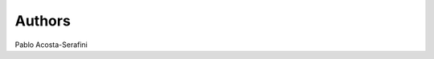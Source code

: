 .. AUTHORS.rst
.. Copyright (c) 2018-2019 Pablo Acosta-Serafini
.. See LICENSE for details

Authors
=======

Pablo Acosta-Serafini
